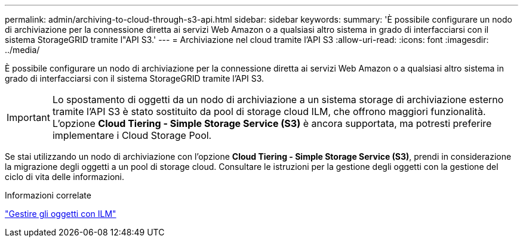 ---
permalink: admin/archiving-to-cloud-through-s3-api.html 
sidebar: sidebar 
keywords:  
summary: 'È possibile configurare un nodo di archiviazione per la connessione diretta ai servizi Web Amazon o a qualsiasi altro sistema in grado di interfacciarsi con il sistema StorageGRID tramite l"API S3.' 
---
= Archiviazione nel cloud tramite l'API S3
:allow-uri-read: 
:icons: font
:imagesdir: ../media/


[role="lead"]
È possibile configurare un nodo di archiviazione per la connessione diretta ai servizi Web Amazon o a qualsiasi altro sistema in grado di interfacciarsi con il sistema StorageGRID tramite l'API S3.


IMPORTANT: Lo spostamento di oggetti da un nodo di archiviazione a un sistema storage di archiviazione esterno tramite l'API S3 è stato sostituito da pool di storage cloud ILM, che offrono maggiori funzionalità. L'opzione *Cloud Tiering - Simple Storage Service (S3)* è ancora supportata, ma potresti preferire implementare i Cloud Storage Pool.

Se stai utilizzando un nodo di archiviazione con l'opzione *Cloud Tiering - Simple Storage Service (S3)*, prendi in considerazione la migrazione degli oggetti a un pool di storage cloud. Consultare le istruzioni per la gestione degli oggetti con la gestione del ciclo di vita delle informazioni.

.Informazioni correlate
link:../ilm/index.html["Gestire gli oggetti con ILM"]
